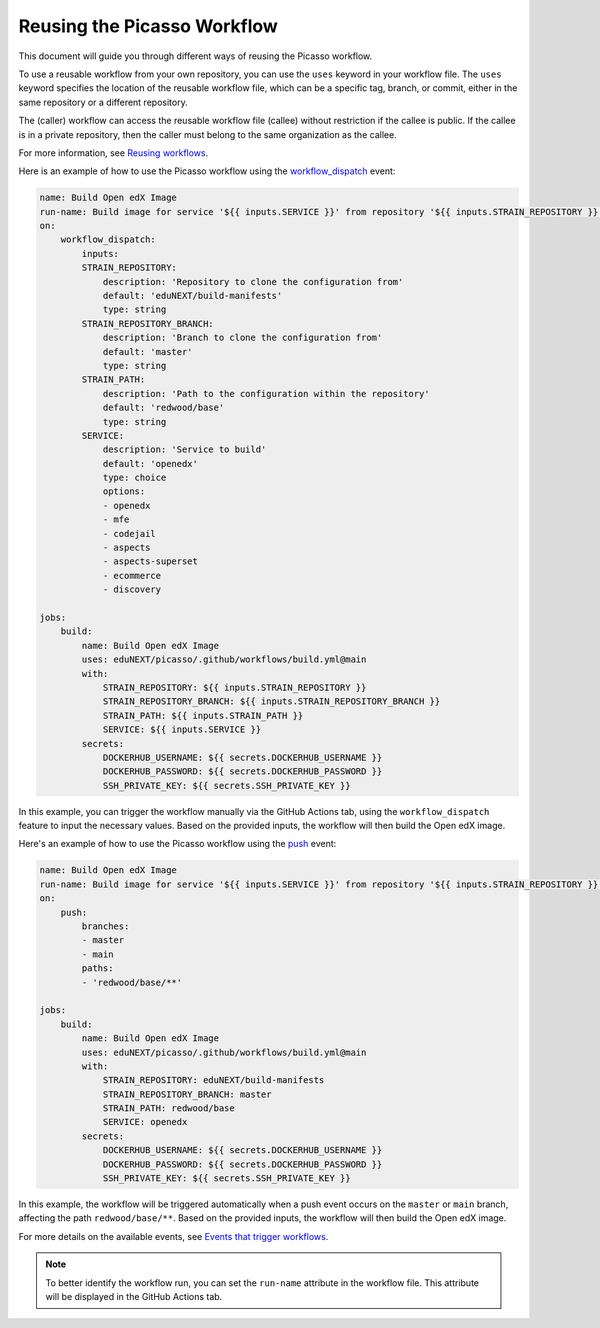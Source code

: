Reusing the Picasso Workflow
###################################

This document will guide you through different ways of reusing the Picasso workflow.

To use a reusable workflow from your own repository, you can use the ``uses`` keyword in your workflow file. The ``uses`` keyword specifies the location of the reusable workflow file, which can be a specific tag, branch, or commit, either in the same repository or a different repository.

The (caller) workflow can access the reusable workflow file (callee) without restriction if the callee is public. If the callee is in a private repository, then the caller must belong to the same organization as the callee.

For more information, see `Reusing workflows`_.

.. _`Reusing workflows`: https://docs.github.com/en/actions/sharing-automations/reusing-workflows

Here is an example of how to use the Picasso workflow using the `workflow_dispatch`_ event:

.. code-block:: yaml

    name: Build Open edX Image
    run-name: Build image for service '${{ inputs.SERVICE }}' from repository '${{ inputs.STRAIN_REPOSITORY }}' on branch '${{ inputs.STRAIN_REPOSITORY_BRANCH }}'
    on:
        workflow_dispatch:
            inputs:
            STRAIN_REPOSITORY:
                description: 'Repository to clone the configuration from'
                default: 'eduNEXT/build-manifests'
                type: string
            STRAIN_REPOSITORY_BRANCH:
                description: 'Branch to clone the configuration from'
                default: 'master'
                type: string
            STRAIN_PATH:
                description: 'Path to the configuration within the repository'
                default: 'redwood/base'
                type: string
            SERVICE:
                description: 'Service to build'
                default: 'openedx'
                type: choice
                options:
                - openedx
                - mfe
                - codejail
                - aspects
                - aspects-superset
                - ecommerce
                - discovery

    jobs:
        build:
            name: Build Open edX Image
            uses: eduNEXT/picasso/.github/workflows/build.yml@main
            with:
                STRAIN_REPOSITORY: ${{ inputs.STRAIN_REPOSITORY }}
                STRAIN_REPOSITORY_BRANCH: ${{ inputs.STRAIN_REPOSITORY_BRANCH }}
                STRAIN_PATH: ${{ inputs.STRAIN_PATH }}
                SERVICE: ${{ inputs.SERVICE }}
            secrets:
                DOCKERHUB_USERNAME: ${{ secrets.DOCKERHUB_USERNAME }}
                DOCKERHUB_PASSWORD: ${{ secrets.DOCKERHUB_PASSWORD }}
                SSH_PRIVATE_KEY: ${{ secrets.SSH_PRIVATE_KEY }}

In this example, you can trigger the workflow manually via the GitHub Actions tab, using the ``workflow_dispatch`` feature to input the necessary values. Based on the provided inputs, the workflow will then build the Open edX image.

Here's an example of how to use the Picasso workflow using the `push`_ event:

.. code-block:: yaml

    name: Build Open edX Image
    run-name: Build image for service '${{ inputs.SERVICE }}' from repository '${{ inputs.STRAIN_REPOSITORY }}' on branch '${{ inputs.STRAIN_REPOSITORY_BRANCH }}'
    on:
        push:
            branches:
            - master
            - main
            paths:
            - 'redwood/base/**'

    jobs:
        build:
            name: Build Open edX Image
            uses: eduNEXT/picasso/.github/workflows/build.yml@main
            with:
                STRAIN_REPOSITORY: eduNEXT/build-manifests
                STRAIN_REPOSITORY_BRANCH: master
                STRAIN_PATH: redwood/base
                SERVICE: openedx
            secrets:
                DOCKERHUB_USERNAME: ${{ secrets.DOCKERHUB_USERNAME }}
                DOCKERHUB_PASSWORD: ${{ secrets.DOCKERHUB_PASSWORD }}
                SSH_PRIVATE_KEY: ${{ secrets.SSH_PRIVATE_KEY }}


In this example, the workflow will be triggered automatically when a push event occurs on the ``master`` or ``main`` branch, affecting the path ``redwood/base/**``. Based on the provided inputs, the workflow will then build the Open edX image.

For more details on the available events, see `Events that trigger workflows`_.

.. note:: To better identify the workflow run, you can set the ``run-name`` attribute in the workflow file. This attribute will be displayed in the GitHub Actions tab.

.. _`Events that trigger workflows`: https://docs.github.com/en/actions/reference/events-that-trigger-workflows
.. _`workflow_dispatch`: https://docs.github.com/en/actions/reference/events-that-trigger-workflows#workflow_dispatch
.. _`push`: https://docs.github.com/en/actions/reference/events-that-trigger-workflows#push
